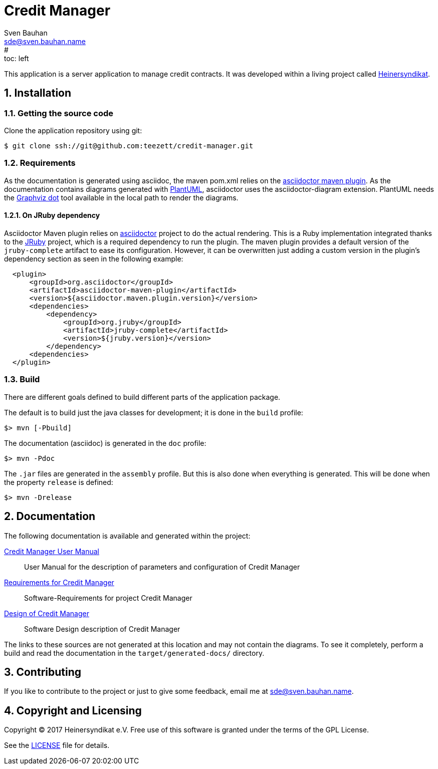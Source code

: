 = Credit Manager
:uri-freesoftware: https://www.gnu.org/philosophy/free-sw.html
Sven Bauhan <sde@sven.bauhan.name>
:doctype: article
:encoding: utf-8
:lang: en
#:toc: left
:numbered:

This application is a server application to manage credit contracts.
It was developed within a living project called http://www.heinersyndikat.de[Heinersyndikat].

== Installation

=== Getting the source code

Clone the application repository using git:

 $ git clone ssh://git@github.com:teezett/credit-manager.git

=== Requirements

As the documentation is generated using asciidoc, the maven pom.xml relies on the http://asciidoctor.org/docs/asciidoctor-maven-plugin/[asciidoctor maven plugin].
As the documentation contains diagrams generated with http://de.plantuml.com/[PlantUML], asciidoctor uses the +asciidoctor-diagram+ extension.
PlantUML needs the http://www.graphviz.org/[Graphviz dot] tool available in the local path to render the diagrams.

==== On JRuby dependency

Asciidoctor Maven plugin relies on https://github.com/asciidoctor/asciidoctor[asciidoctor] project to do the actual rendering. This is a Ruby implementation integrated thanks to the http://jruby.org/[JRuby] project, which is a required dependency to run the plugin. The maven plugin provides a default version of the `jruby-complete` artifact to ease its configuration. However, it can be overwritten just adding a custom version in the plugin's dependency section as seen in the following example:
[source,xml,indent=2]
----
<plugin>
    <groupId>org.asciidoctor</groupId>
    <artifactId>asciidoctor-maven-plugin</artifactId>
    <version>${asciidoctor.maven.plugin.version}</version>
    <dependencies>
        <dependency>
            <groupId>org.jruby</groupId>
            <artifactId>jruby-complete</artifactId>
            <version>${jruby.version}</version>
        </dependency>
    <dependencies>
</plugin>
----

=== Build

There are different goals defined to build different parts of the application package.

The default is to build just the java classes for development; it is done in the `build` profile:

 $> mvn [-Pbuild]

The documentation (asciidoc) is generated in the `doc` profile:

 $> mvn -Pdoc

The `.jar` files are generated in the `assembly` profile.
But this is also done when everything is generated.
This will be done when the property `release` is defined:

 $> mvn -Drelease

== Documentation

The following documentation is available and generated within the project:

<<src/docs/asciidoc/manual.adoc#,Credit Manager User Manual>>::
User Manual for the description of parameters and configuration of Credit Manager

link:src/docs/asciidoc/requirements.adoc[Requirements for Credit Manager]::
Software-Requirements for project Credit Manager

link:src/docs/asciidoc/design.adoc[Design of Credit Manager]::
Software Design description of Credit Manager

The links to these sources are not generated at this location and may not contain the diagrams.
To see it completely, perform a build and read the documentation in the `target/generated-docs/` directory.

== Contributing

If you like to contribute to the project or just to give some feedback, email me at mailto:sde@sven.bauhan.name[].

== Copyright and Licensing

Copyright (C) 2017 Heinersyndikat e.V.
Free use of this software is granted under the terms of the GPL License.

See the link:LICENSE[] file for details.
